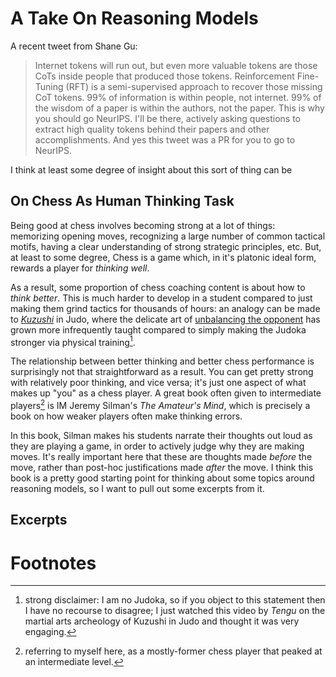 * A Take On Reasoning Models

A recent tweet from Shane Gu:

#+BEGIN_QUOTE
Internet tokens will run out, but even more valuable tokens are those CoTs inside people that produced those tokens. Reinforcement Fine-Tuning (RFT) is a semi-supervised approach to recover those missing CoT tokens. 99% of information is within people, not internet. 99% of the wisdom of a paper is within the authors, not the paper. This is why you should go NeurIPS. I'll be there, actively asking questions to extract high quality tokens behind their papers and other accomplishments. And yes this tweet was a PR for you to go to NeurIPS.
#+END_QUOTE

I think at least some degree of insight about this sort of thing can be 

** On Chess As Human Thinking Task

Being good at chess involves becoming strong at a lot of things: memorizing opening moves, recognizing a large number of common tactical motifs, having a clear understanding of strong strategic principles, etc. But, at least to some degree, Chess is a game which, in it's platonic ideal form, rewards a player for /thinking well/.

As a result, some proportion of chess coaching content is about how to /think better/. This is much harder to develop in a student compared to just making them grind tactics for thousands of hours: an analogy can be made to /[[https://en.wikipedia.org/wiki/Kuzushi][Kuzushi]]/ in Judo, where the delicate art of [[https://www.youtube.com/watch?v=3WSOpQuyPEE][unbalancing the opponent]] has grown more infrequently taught compared to simply making the Judoka stronger via physical training[fn:1]. 

The relationship between better thinking and better chess performance is surprisingly not that straightforward as a result. You can get pretty strong with relatively poor thinking, and vice versa; it's just one aspect of what makes up "you" as a chess player. A great book often given to intermediate players[fn:2] is IM Jeremy Silman's /The Amateur's Mind/, which is precisely a book on how weaker players often make thinking errors. 

In this book, Silman makes his students narrate their thoughts out loud as they are playing a game, in order to actively judge why they are making moves. It's really important here that these are thoughts made /before/ the move, rather than post-hoc justifications made /after/ the move. I think this book is a pretty good starting point for thinking about some topics around reasoning models, so I want to pull out some excerpts from it. 

** Excerpts

* Footnotes

[fn:2] referring to myself here, as a mostly-former chess player that peaked at an intermediate level.  

[fn:1] strong disclaimer: I am no Judoka, so if you object to this statement then I have no recourse to disagree; I just watched this video by [[largely been supplanted ][Tengu]] on the martial arts archeology of Kuzushi in Judo and thought it was very engaging.

